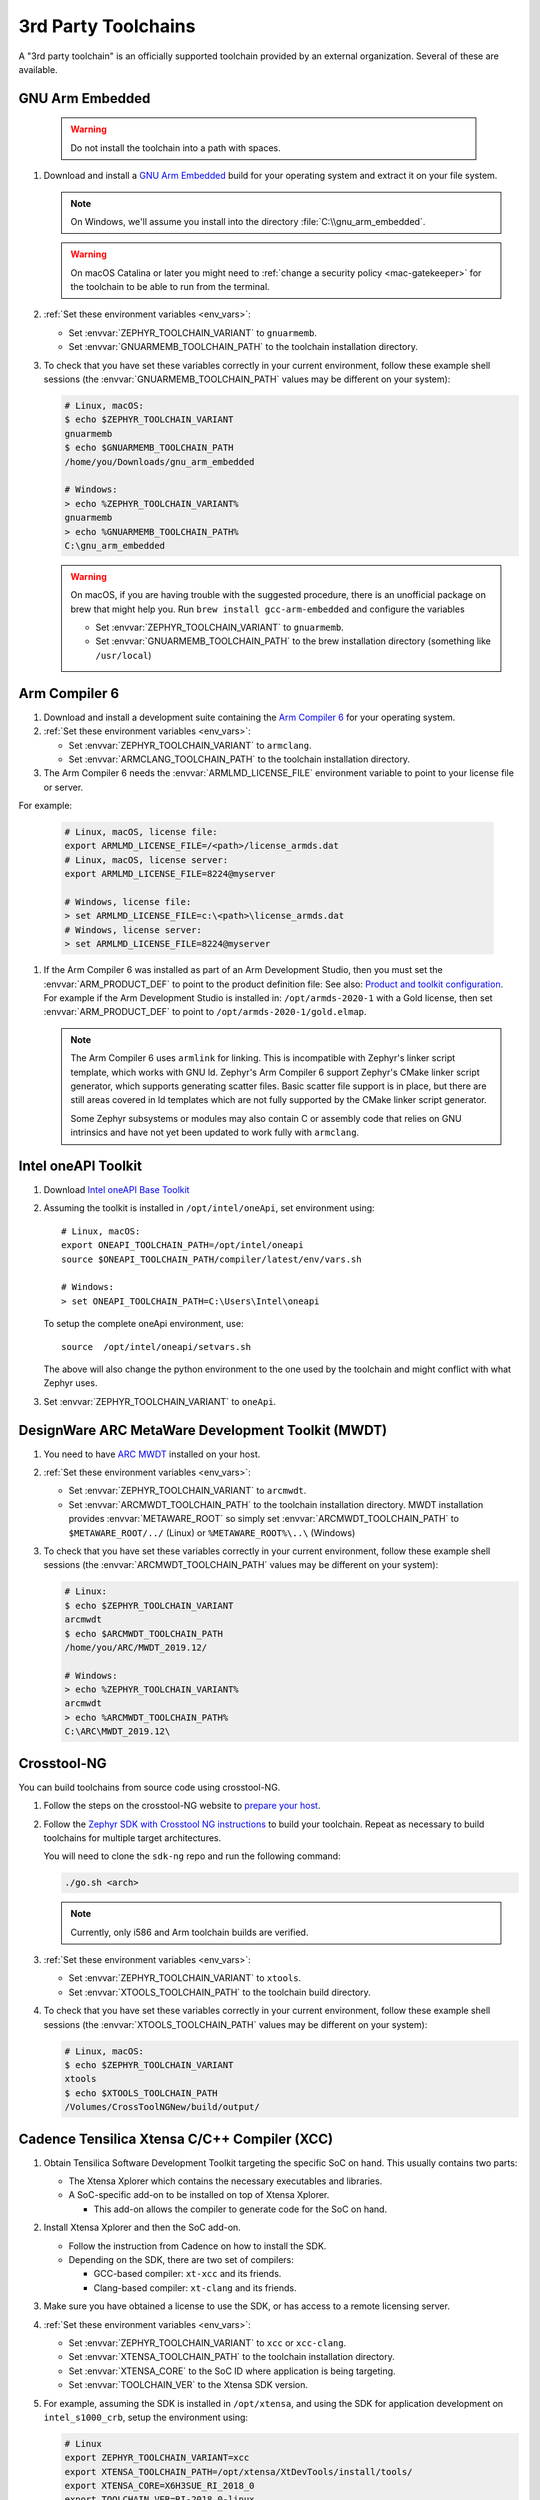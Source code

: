.. _third_party_x_compilers:

3rd Party Toolchains
####################

A "3rd party toolchain" is an officially supported toolchain provided by an
external organization. Several of these are available.

.. _toolchain_gnuarmemb:

GNU Arm Embedded
****************

   .. warning::

      Do not install the toolchain into a path with spaces.

#. Download and install a `GNU Arm Embedded`_ build for your operating system
   and extract it on your file system.

   .. note::

      On Windows, we'll assume you install into the directory
      :file:`C:\\gnu_arm_embedded`.

   .. warning::

      On macOS Catalina or later you might need to :ref:`change a security
      policy <mac-gatekeeper>` for the toolchain to be able to run from the
      terminal.

#. :ref:`Set these environment variables <env_vars>`:

   - Set :envvar:`ZEPHYR_TOOLCHAIN_VARIANT` to ``gnuarmemb``.
   - Set :envvar:`GNUARMEMB_TOOLCHAIN_PATH` to the toolchain installation
     directory.

#. To check that you have set these variables correctly in your current
   environment, follow these example shell sessions (the
   :envvar:`GNUARMEMB_TOOLCHAIN_PATH` values may be different on your system):

   .. code-block:: console

      # Linux, macOS:
      $ echo $ZEPHYR_TOOLCHAIN_VARIANT
      gnuarmemb
      $ echo $GNUARMEMB_TOOLCHAIN_PATH
      /home/you/Downloads/gnu_arm_embedded

      # Windows:
      > echo %ZEPHYR_TOOLCHAIN_VARIANT%
      gnuarmemb
      > echo %GNUARMEMB_TOOLCHAIN_PATH%
      C:\gnu_arm_embedded

   .. warning::

      On macOS, if you are having trouble with the suggested procedure, there is an unofficial package on brew that might help you.
      Run ``brew install gcc-arm-embedded`` and configure the variables

      - Set :envvar:`ZEPHYR_TOOLCHAIN_VARIANT` to ``gnuarmemb``.
      - Set :envvar:`GNUARMEMB_TOOLCHAIN_PATH` to the brew installation directory (something like ``/usr/local``)

.. _toolchain_armclang:

Arm Compiler 6
**************

#. Download and install a development suite containing the `Arm Compiler 6`_
   for your operating system.

#. :ref:`Set these environment variables <env_vars>`:

   - Set :envvar:`ZEPHYR_TOOLCHAIN_VARIANT` to ``armclang``.
   - Set :envvar:`ARMCLANG_TOOLCHAIN_PATH` to the toolchain installation
     directory.

#. The Arm Compiler 6 needs the :envvar:`ARMLMD_LICENSE_FILE` environment
   variable to point to your license file or server.

For example:

   .. code-block:: console

      # Linux, macOS, license file:
      export ARMLMD_LICENSE_FILE=/<path>/license_armds.dat
      # Linux, macOS, license server:
      export ARMLMD_LICENSE_FILE=8224@myserver

      # Windows, license file:
      > set ARMLMD_LICENSE_FILE=c:\<path>\license_armds.dat
      # Windows, license server:
      > set ARMLMD_LICENSE_FILE=8224@myserver

#. If the Arm Compiler 6 was installed as part of an Arm Development Studio, then
   you must set the :envvar:`ARM_PRODUCT_DEF` to point to the product definition file:
   See also: `Product and toolkit configuration <https://developer.arm.com/tools-and-software/software-development-tools/license-management/resources/product-and-toolkit-configuration>`_.
   For example if the Arm Development Studio is installed in:
   ``/opt/armds-2020-1`` with a Gold license, then set :envvar:`ARM_PRODUCT_DEF`
   to point to ``/opt/armds-2020-1/gold.elmap``.

   .. note::

      The Arm Compiler 6 uses ``armlink`` for linking. This is incompatible
      with Zephyr's linker script template, which works with GNU ld. Zephyr's
      Arm Compiler 6 support Zephyr's CMake linker script generator, which
      supports generating scatter files. Basic scatter file support is in
      place, but there are still areas covered in ld templates which are not
      fully supported by the CMake linker script generator.

      Some Zephyr subsystems or modules may also contain C or assembly code
      that relies on GNU intrinsics and have not yet been updated to work fully
      with ``armclang``.

Intel oneAPI Toolkit
*********************

#. Download `Intel oneAPI Base Toolkit
   <https://software.intel.com/content/www/us/en/develop/tools/oneapi/all-toolkits.html>`_

#. Assuming the toolkit is installed in ``/opt/intel/oneApi``, set environment
   using::

        # Linux, macOS:
        export ONEAPI_TOOLCHAIN_PATH=/opt/intel/oneapi
        source $ONEAPI_TOOLCHAIN_PATH/compiler/latest/env/vars.sh

        # Windows:
        > set ONEAPI_TOOLCHAIN_PATH=C:\Users\Intel\oneapi

   To setup the complete oneApi environment, use::

        source  /opt/intel/oneapi/setvars.sh

   The above will also change the python environment to the one used by the
   toolchain and might conflict with what Zephyr uses.

#. Set :envvar:`ZEPHYR_TOOLCHAIN_VARIANT` to ``oneApi``.

DesignWare ARC MetaWare Development Toolkit (MWDT)
**************************************************

#. You need to have `ARC MWDT
   <https://www.synopsys.com/dw/ipdir.php?ds=sw_metaware>`_ installed on your
   host.

#. :ref:`Set these environment variables <env_vars>`:

   - Set :envvar:`ZEPHYR_TOOLCHAIN_VARIANT` to ``arcmwdt``.
   - Set :envvar:`ARCMWDT_TOOLCHAIN_PATH` to the toolchain installation
     directory. MWDT installation provides :envvar:`METAWARE_ROOT` so simply set
     :envvar:`ARCMWDT_TOOLCHAIN_PATH` to ``$METAWARE_ROOT/../`` (Linux)
     or ``%METAWARE_ROOT%\..\`` (Windows)

#. To check that you have set these variables correctly in your current
   environment, follow these example shell sessions (the
   :envvar:`ARCMWDT_TOOLCHAIN_PATH` values may be different on your system):

   .. code-block:: console

      # Linux:
      $ echo $ZEPHYR_TOOLCHAIN_VARIANT
      arcmwdt
      $ echo $ARCMWDT_TOOLCHAIN_PATH
      /home/you/ARC/MWDT_2019.12/

      # Windows:
      > echo %ZEPHYR_TOOLCHAIN_VARIANT%
      arcmwdt
      > echo %ARCMWDT_TOOLCHAIN_PATH%
      C:\ARC\MWDT_2019.12\

Crosstool-NG
************

You can build toolchains from source code using crosstool-NG.

#. Follow the steps on the crosstool-NG website to `prepare your host
   <http://crosstool-ng.github.io/docs/os-setup/>`_.

#. Follow the `Zephyr SDK with Crosstool NG instructions
   <https://github.com/zephyrproject-rtos/sdk-ng/blob/master/README.md>`_ to
   build your toolchain. Repeat as necessary to build toolchains for multiple
   target architectures.

   You will need to clone the ``sdk-ng`` repo and run the following command:

   .. code-block:: console

      ./go.sh <arch>

   .. note::

      Currently, only i586 and Arm toolchain builds are verified.

#. :ref:`Set these environment variables <env_vars>`:

   - Set :envvar:`ZEPHYR_TOOLCHAIN_VARIANT` to ``xtools``.
   - Set :envvar:`XTOOLS_TOOLCHAIN_PATH` to the toolchain build directory.

#. To check that you have set these variables correctly in your current
   environment, follow these example shell sessions (the
   :envvar:`XTOOLS_TOOLCHAIN_PATH` values may be different on your system):

   .. code-block:: console

      # Linux, macOS:
      $ echo $ZEPHYR_TOOLCHAIN_VARIANT
      xtools
      $ echo $XTOOLS_TOOLCHAIN_PATH
      /Volumes/CrossToolNGNew/build/output/

Cadence Tensilica Xtensa C/C++ Compiler (XCC)
*********************************************

#. Obtain Tensilica Software Development Toolkit targeting the specific SoC
   on hand. This usually contains two parts:

   * The Xtensa Xplorer which contains the necessary executables and
     libraries.

   * A SoC-specific add-on to be installed on top of Xtensa Xplorer.

     * This add-on allows the compiler to generate code for the SoC on hand.

#. Install Xtensa Xplorer and then the SoC add-on.

   * Follow the instruction from Cadence on how to install the SDK.

   * Depending on the SDK, there are two set of compilers:

     * GCC-based compiler: ``xt-xcc`` and its friends.

     * Clang-based compiler: ``xt-clang`` and its friends.

#. Make sure you have obtained a license to use the SDK, or has access to
   a remote licensing server.

#. :ref:`Set these environment variables <env_vars>`:

   * Set :envvar:`ZEPHYR_TOOLCHAIN_VARIANT` to ``xcc`` or ``xcc-clang``.
   * Set :envvar:`XTENSA_TOOLCHAIN_PATH` to the toolchain installation
     directory.
   * Set :envvar:`XTENSA_CORE` to the SoC ID where application is being
     targeting.
   * Set :envvar:`TOOLCHAIN_VER` to the Xtensa SDK version.

#. For example, assuming the SDK is installed in ``/opt/xtensa``, and
   using the SDK for application development on ``intel_s1000_crb``,
   setup the environment using:

   .. code-block:: console

      # Linux
      export ZEPHYR_TOOLCHAIN_VARIANT=xcc
      export XTENSA_TOOLCHAIN_PATH=/opt/xtensa/XtDevTools/install/tools/
      export XTENSA_CORE=X6H3SUE_RI_2018_0
      export TOOLCHAIN_VER=RI-2018.0-linux

#. To use Clang-based compiler:

   * Set :envvar:`ZEPHYR_TOOLCHAIN_VARIANT` to ``xcc-clang``.

   * Note that the Clang-based compiler may contain an old LLVM bug which
     results in the following error:

     .. code-block:: console

        /tmp/file.s: Assembler messages:
        /tmp/file.s:20: Error: file number 1 already allocated
        clang-3.9: error: Xtensa-as command failed with exit code 1

     If this happens, set :envvar:`XCC_NO_G_FLAG` to ``1``.

     * For example:

       .. code-block:: console

          # Linux
          export XCC_NO_G_FLAG=1

   * Also note that setting :envvar:`XCC_USE_CLANG` to ``1`` and
     :envvar:`ZEPHYR_TOOLCHAIN_VARIANT` to ``xcc`` is deprecated.
     Set :envvar:`ZEPHYR_TOOLCHAIN_VARIANT` to ``xcc-clang`` instead.

.. _GNU Arm Embedded: https://developer.arm.com/open-source/gnu-toolchain/gnu-rm
.. _crosstool-ng site: http://crosstool-ng.org
.. _Arm Compiler 6: https://developer.arm.com/tools-and-software/embedded/arm-compiler/downloads/version-6
